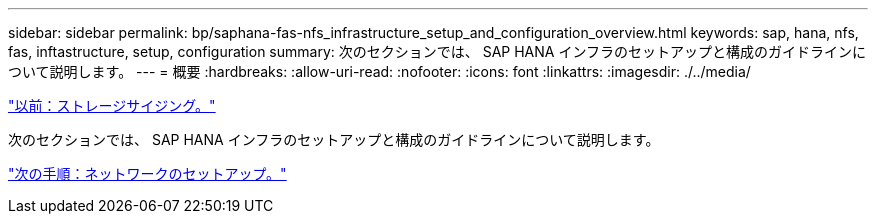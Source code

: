 ---
sidebar: sidebar 
permalink: bp/saphana-fas-nfs_infrastructure_setup_and_configuration_overview.html 
keywords: sap, hana, nfs, fas, inftastructure, setup, configuration 
summary: 次のセクションでは、 SAP HANA インフラのセットアップと構成のガイドラインについて説明します。 
---
= 概要
:hardbreaks:
:allow-uri-read: 
:nofooter: 
:icons: font
:linkattrs: 
:imagesdir: ./../media/


link:saphana-fas-nfs_storage_sizing.html["以前：ストレージサイジング。"]

次のセクションでは、 SAP HANA インフラのセットアップと構成のガイドラインについて説明します。

link:saphana-fas-nfs_network_setup.html["次の手順：ネットワークのセットアップ。"]
